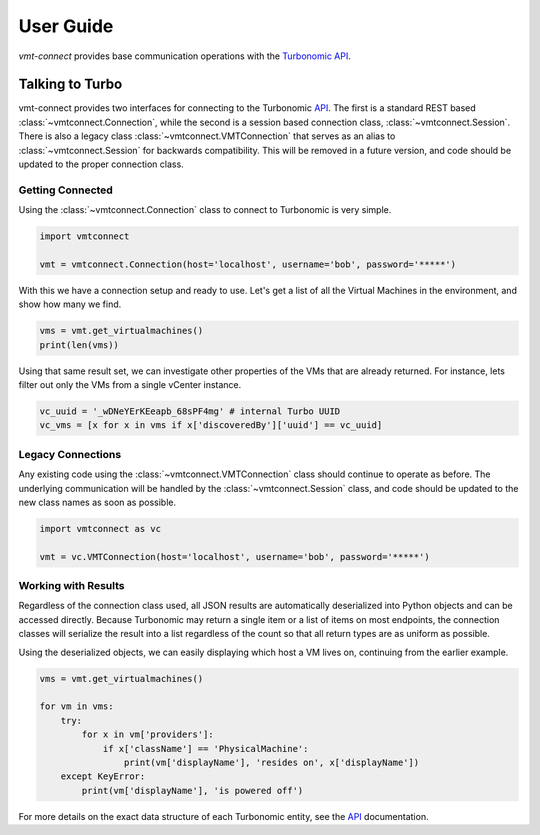 .. # Links
.. _API: https://cdn.turbonomic.com/wp-content/uploads/docs/VMT_REST2_API_PRINT.pdf
.. _Turbonomic: http://www.turbonomic.com

==========
User Guide
==========

*vmt-connect* provides base communication operations with the `Turbonomic`_ `API`_.

Talking to Turbo
================

vmt-connect provides two interfaces for connecting to the Turbonomic API_. The
first is a standard REST based :class:`~vmtconnect.Connection`, while the second
is a session based connection class, :class:`~vmtconnect.Session`. There is also
a legacy class :class:`~vmtconnect.VMTConnection` that serves as an alias to
:class:`~vmtconnect.Session` for backwards compatibility. This will be removed
in a future version, and code should be updated to the proper connection class.


Getting Connected
-----------------

Using the :class:`~vmtconnect.Connection` class to connect to Turbonomic is very simple.

.. code:: python

   import vmtconnect

   vmt = vmtconnect.Connection(host='localhost', username='bob', password='*****')

With this we have a connection setup and ready to use. Let's get a list of all
the Virtual Machines in the environment, and show how many we find.

.. code:: python

   vms = vmt.get_virtualmachines()
   print(len(vms))

Using that same result set, we can investigate other properties of the VMs that
are already returned. For instance, lets filter out only the VMs from a single
vCenter instance.

.. code:: python

   vc_uuid = '_wDNeYErKEeapb_68sPF4mg' # internal Turbo UUID
   vc_vms = [x for x in vms if x['discoveredBy']['uuid'] == vc_uuid]



Legacy Connections
------------------

Any existing code using the :class:`~vmtconnect.VMTConnection` class should continue
to operate as before. The underlying communication will be handled by the :class:`~vmtconnect.Session`
class, and code should be updated to the new class names as soon as possible.

.. code:: python

   import vmtconnect as vc

   vmt = vc.VMTConnection(host='localhost', username='bob', password='*****')


Working with Results
--------------------

Regardless of the connection class used, all JSON results are automatically
deserialized into Python objects and can be accessed directly. Because Turbonomic
may return a single item or a list of items on most endpoints, the connection
classes will serialize the result into a list regardless of the count so that
all return types are as uniform as possible.

Using the deserialized objects, we can easily displaying which host a VM lives
on, continuing from the earlier example.

.. code:: python

   vms = vmt.get_virtualmachines()

   for vm in vms:
       try:
           for x in vm['providers']:
               if x['className'] == 'PhysicalMachine':
                   print(vm['displayName'], 'resides on', x['displayName'])
       except KeyError:
           print(vm['displayName'], 'is powered off')

For more details on the exact data structure of each Turbonomic entity, see the
`API`_ documentation.
